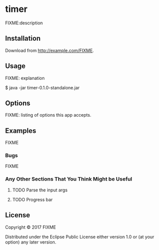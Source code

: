 * timer
FIXME:description

** Installation

Download from http://example.com/FIXME.

** Usage

FIXME: explanation

    $ java -jar timer-0.1.0-standalone.jar

** Options

FIXME: listing of options this app accepts.

** Examples

FIXME

*** Bugs

FIXME

*** Any Other Sections That You Think Might be Useful
**** TODO Parse the input args
**** TODO Progress bar
** License

Copyright © 2017 FIXME

Distributed under the Eclipse Public License either version 1.0 or (at
your option) any later version.
